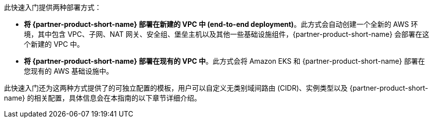 // There are generally two deployment options. If additional are required, add them here

此快速入门提供两种部署方式：

* *将 {partner-product-short-name} 部署在新建的 VPC 中 (end-to-end deployment)*。此方式会自动创建一个全新的 AWS 环境，其中包含 VPC、子网、NAT 网关、安全组、堡垒主机以及其他一些基础设施组件，{partner-product-short-name} 会部署在这个新建的 VPC 中。
* *将 {partner-product-short-name} 部署在现有的 VPC 中*。此方式会将 Amazon EKS 和 {partner-product-short-name} 部署在您现有的 AWS 基础设施中。

此快速入门还为这两种方式提供了的可独立配置的模板，用户可以自定义无类别域间路由 (CIDR)、实例类型以及 {partner-product-short-name} 的相关配置，具体信息会在本指南的以下章节详细介绍。